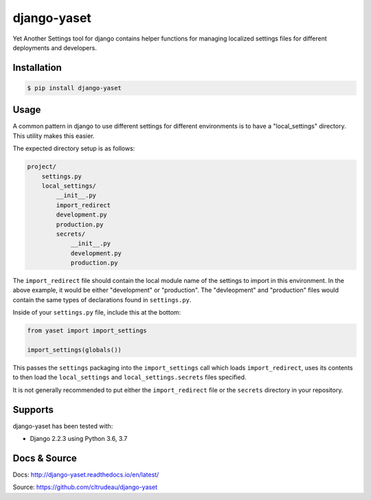 django-yaset
************

Yet Another Settings tool for django contains helper functions for managing
localized settings files for different deployments and developers.

Installation
============

.. code-block:: bash

    $ pip install django-yaset

Usage
=====

A common pattern in django to use different settings for different
environments is to have a "local_settings" directory. This utility makes this
easier. 

The expected directory setup is as follows:

.. code-block:: text

    project/
        settings.py
        local_settings/
            __init__.py
            import_redirect
            development.py
            production.py
            secrets/
                __init__.py
                development.py
                production.py
                

The ``import_redirect`` file should contain the local module name of the
settings to import in this environment. In the above example, it would be
either "development" or "production". The "devleopment" and "production" files
would contain the same types of declarations found in ``settings.py``.

Inside of your ``settings.py`` file, include this at the bottom:

.. code-block:: python

    from yaset import import_settings

    import_settings(globals())

This passes the ``settings`` packaging into the ``import_settings`` call which
loads ``import_redirect``, uses its contents to then load the
``local_settings`` and ``local_settings.secrets`` files specified. 

It is not generally recommended to put either the ``import_redirect`` file or
the ``secrets`` directory in your repository.


Supports
========

django-yaset has been tested with:

* Django 2.2.3 using Python 3.6, 3.7

Docs & Source
=============

Docs: http://django-yaset.readthedocs.io/en/latest/

Source: https://github.com/cltrudeau/django-yaset
